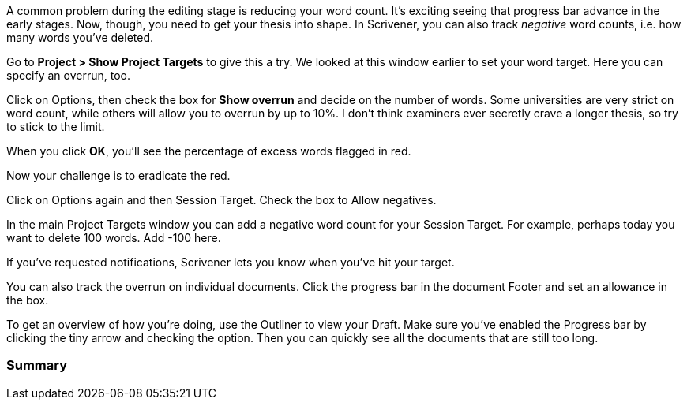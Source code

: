 A common problem during the editing stage is reducing your word count. It’s exciting seeing that progress bar advance in the early stages. Now, though, you need to get your thesis into shape. In Scrivener, you can also track _negative_ word counts, i.e. how many words you’ve deleted.

Go to *Project > Show Project Targets* to give this a try. We looked at this window earlier to set your word target. Here you can specify an overrun, too.

[screenshot: Project Targets + options | Show overrun ]

Click on Options, then check the box for *Show overrun* and decide on the number of words. Some universities are very strict on word count, while others will allow you to overrun by up to 10%. I don’t think examiners ever secretly crave a longer thesis, so try to stick to the limit.

When you click *OK*, you’ll see the percentage of excess words flagged in red.

Now your challenge is to eradicate the red.

Click on Options again and then Session Target. Check the box to Allow negatives.

[screenshot: Session Target — Allow negatives ]

In the main Project Targets window you can add a negative word count for your Session Target. For example, perhaps today you want to delete 100 words. Add -100 here.

[screenshot: Session Target + negative word count ]

If you’ve requested notifications, Scrivener lets you know when you’ve hit your target.

You can also track the overrun on individual documents. Click the progress bar in the document Footer and set an allowance in the box.

[screenshot: Overrun target ]

To get an overview of how you’re doing, use the Outliner to view your Draft. Make sure you’ve enabled the Progress bar by clicking the tiny arrow and checking the option. Then you can quickly see all the documents that are still too long.

[screenshot: Outliner with documents that are too long + show how to add Progress bar ]

=== Summary